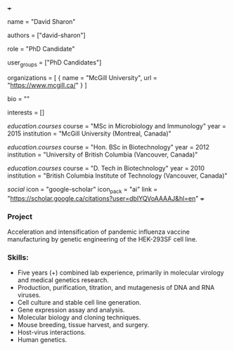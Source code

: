 +++
# Display name
name = "David Sharon"

# Username (this should match the folder name)
authors = ["david-sharon"]

# Lab position or title
role = "PhD Candidate"

# Organizational group(s) that the user belongs to. Refer to the 'user_groups'
# variable located at /content/people/people.org for valid options.
user_groups = ["PhD Candidates"]

# List any organizations in the format [ {name="org1", url="url1"}, ... ]
organizations = [ { name = "McGill University", url = "https://www.mcgill.ca/" } ]

bio = ""

# List any interests in the format ["interest1", "interest2"]
interests = []

# Education
[[education.courses]]
  course = "MSc in Microbiology and Immunology"
  year = 2015
  institution = "McGill University (Montreal, Canada)"

[[education.courses]]
  course = "Hon. BSc in Biotechnology"
  year = 2012
  institution = "University of British Columbia (Vancouver, Canada)"

[[education.courses]]
  course = "D. Tech in Biotechnology"
  year = 2010
  institution = "British Columbia Institute of Technology (Vancouver, Canada)"

# Social/Academic Networking
[[social]]
  icon = "google-scholar"
  icon_pack = "ai"
  link = "https://scholar.google.ca/citations?user=dbIYQVoAAAAJ&hl=en"
+++

*** Project
Acceleration and intensification of pandemic influenza vaccine manufacturing by
genetic engineering of the HEK-293SF cell line.

*** Skills:
- Five years (+) combined lab experience, primarily in molecular virology and
  medical genetics research.
- Production, purification, titration, and mutagenesis of DNA and RNA viruses.
- Cell culture and stable cell line generation.
- Gene expression assay and analysis.
- Molecular biology and cloning techniques.
- Mouse breeding, tissue harvest, and surgery.
- Host-virus interactions.
- Human genetics.

